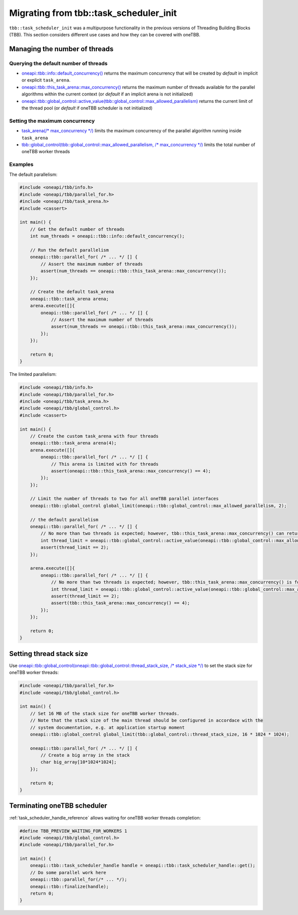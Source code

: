 .. _Task_Scheduler_Init:

Migrating from tbb::task_scheduler_init
=======================================

``tbb::task_scheduler_init`` was a multipurpose functionality in the previous versions of Threading
Building Blocks (TBB). This section considers different use cases and how they can be covered with
oneTBB.

Managing the number of threads
---------------------------------------

Querying the default number of threads
^^^^^^^^^^^^^^^^^^^^^^^^^^^^^^^^^^^^^^^

* `oneapi::tbb::info::default_concurrency()
  <https://spec.oneapi.com/versions/latest/elements/oneTBB/source/info_namespace.html>`_
  returns the maximum concurrency that will be created by *default* in implicit or explicit ``task_arena``.

* `oneapi::tbb::this_task_arena::max_concurrency()
  <https://spec.oneapi.com/versions/latest/elements/oneTBB/source/task_scheduler/task_arena/this_task_arena_ns.html>`_
  returns the maximum number of threads available for the parallel algorithms within the current context
  (or *default* if an implicit arena is not initialized)

* `oneapi::tbb::global_control::active_value(tbb::global_control::max_allowed_parallelism)
  <https://spec.oneapi.com/versions/latest/elements/oneTBB/source/task_scheduler/scheduling_controls/global_control_cls.html>`_
  returns the current limit of the thread pool (or *default* if oneTBB scheduler is not initialized)

Setting the maximum concurrency
^^^^^^^^^^^^^^^^^^^^^^^^^^^^^^^^^^^^^^^

* `task_arena(/* max_concurrency */)
  <https://spec.oneapi.com/versions/latest/elements/oneTBB/source/task_scheduler/task_arena/this_task_arena_ns.html>`_
  limits the maximum concurrency of the parallel algorithm running inside ``task_arena``

* `tbb::global_control(tbb::global_control::max_allowed_parallelism, /* max_concurrency */)
  <https://spec.oneapi.com/versions/latest/elements/oneTBB/source/task_scheduler/scheduling_controls/global_control_cls.html>`_
  limits the total number of oneTBB worker threads

Examples
^^^^^^^^^^^^^^^^^^^^^^^^^^^^^^^^^^^^^^^

The default parallelism:

.. code:: cpp

    #include <oneapi/tbb/info.h>
    #include <oneapi/tbb/parallel_for.h>
    #include <oneapi/tbb/task_arena.h>
    #include <cassert>

    int main() {
        // Get the default number of threads
        int num_threads = oneapi::tbb::info::default_concurrency();

        // Run the default parallelism
        oneapi::tbb::parallel_for( /* ... */ [] {
            // Assert the maximum number of threads
            assert(num_threads == oneapi::tbb::this_task_arena::max_concurrency());
        });

        // Create the default task_arena
        oneapi::tbb::task_arena arena;
        arena.execute([]{
            oneapi::tbb::parallel_for( /* ... */ [] {
                // Assert the maximum number of threads
                assert(num_threads == oneapi::tbb::this_task_arena::max_concurrency());
            });
        });

        return 0;
    }

The limited parallelism:

.. code:: cpp

    #include <oneapi/tbb/info.h>
    #include <oneapi/tbb/parallel_for.h>
    #include <oneapi/tbb/task_arena.h>
    #include <oneapi/tbb/global_control.h>
    #include <cassert>

    int main() {
        // Create the custom task_arena with four threads
        oneapi::tbb::task_arena arena(4);
        arena.execute([]{
            oneapi::tbb::parallel_for( /* ... */ [] {
                // This arena is limited with for threads
                assert(oneapi::tbb::this_task_arena::max_concurrency() == 4);
            });
        });

        // Limit the number of threads to two for all oneTBB parallel interfaces
        oneapi::tbb::global_control global_limit(oneapi::tbb::global_control::max_allowed_parallelism, 2);

        // the default parallelism
        oneapi::tbb::parallel_for( /* ... */ [] {
            // No more than two threads is expected; however, tbb::this_task_arena::max_concurrency() can return a bigger value
            int thread_limit = oneapi::tbb::global_control::active_value(oneapi::tbb::global_control::max_allowed_parallelism);
            assert(thread_limit == 2);
        });

        arena.execute([]{
            oneapi::tbb::parallel_for( /* ... */ [] {
                // No more than two threads is expected; however, tbb::this_task_arena::max_concurrency() is four
                int thread_limit = oneapi::tbb::global_control::active_value(oneapi::tbb::global_control::max_allowed_parallelism);
                assert(thread_limit == 2);
                assert(tbb::this_task_arena::max_concurrency() == 4);
            });
        });

        return 0;
    }

Setting thread stack size
---------------------------------------
Use `oneapi::tbb::global_control(oneapi::tbb::global_control::thread_stack_size, /* stack_size */)
<https://spec.oneapi.com/versions/latest/elements/oneTBB/source/task_scheduler/scheduling_controls/global_control_cls.html>`_
to set the stack size for oneTBB worker threads:

.. code:: cpp

    #include <oneapi/tbb/parallel_for.h>
    #include <oneapi/tbb/global_control.h>

    int main() {
        // Set 16 MB of the stack size for oneTBB worker threads.
        // Note that the stack size of the main thread should be configured in accordace with the
        // system documentation, e.g. at application startup moment
        oneapi::tbb::global_control global_limit(tbb::global_control::thread_stack_size, 16 * 1024 * 1024);

        oneapi::tbb::parallel_for( /* ... */ [] {
            // Create a big array in the stack
            char big_array[10*1024*1024];
        });

        return 0;
    }

Terminating oneTBB scheduler
---------------------------------------
:ref:`task_scheduler_handle_reference`
allows waiting for oneTBB worker threads completion:

.. code:: cpp

    #define TBB_PREVIEW_WAITING_FOR_WORKERS 1
    #include <oneapi/tbb/global_control.h>
    #include <oneapi/tbb/parallel_for.h>

    int main() {
        oneapi::tbb::task_scheduler_handle handle = oneapi::tbb::task_scheduler_handle::get();
        // Do some parallel work here
        oneapi::tbb::parallel_for(/* ... */);
        oneapi::tbb::finalize(handle);
        return 0;
    }
